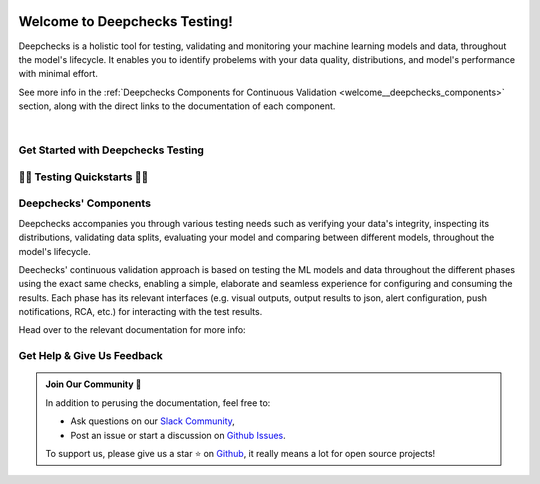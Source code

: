 .. image:: /_static/images/general/deepchecks-logo-with-white-wide-back.png
   :target: https://deepchecks.com/?utm_source=docs.deepchecks.com/stable&utm_medium=referral&utm_campaign=welcome
   :alt: Deepchecks Logo
   :align: center
   :width: 80%

================================
Welcome to Deepchecks Testing!
================================

Deepchecks is a holistic tool for testing, validating and monitoring your machine learning models
and data, throughout the model's lifecycle. It enables you to identify probelems with your
data quality, distributions, and model's performance with minimal effort.

See more info in the :ref:`Deepchecks Components for Continuous Validation <welcome__deepchecks_components>`
section, along with the direct links to the documentation of each component.

.. image:: /_static/images/general/checks-and-conditions.png
   :alt: Deepchecks Testing Suite of Checks
   :width: 65%
   :align: center

|

.. _welcome__start_working:

Get Started with Deepchecks Testing
========================================

.. grid:: 1
    :gutter: 3
   
    .. grid-item-card:: 🏃‍♀️ Quickstarts 🏃‍♀️
        :link-type: ref
        :link: welcome__quickstarts
         
        Downloadable end-to-end guides, demonstrating how to start testing your data & model
        in just a few minutes.

    .. grid-item-card:: 💁‍♂️ Get Help & Give Us Feedback 💁
        :link-type: ref
        :link: welcome__get_help

        Links for how to interact with us via our `Slack Community  <https://www.deepchecks.com/slack>`__
        or by opening `an issue on Github <https://github.com/deepchecks/deepchecks/issues>`__.


    .. grid-item-card:: 💻  Install 💻 
        :link-type: doc
        :link: /getting-started/installation

        Full installation guide (quick one can be found in quickstarts)

    .. grid-item-card:: 🤓 General: Concepts & Guides 🤓
        :link-type: ref
        :link: general__index
         
        A comprehensive view of deepchecks concepts,
        customizations, and core use cases.

    .. grid-item-card:: 🔢 Tabular 🔢
        :link-type: ref
        :link: tabular__index

        Quickstarts, main concepts, checks gallery and end-to-end guides demonstrating 
        how to start working Deepchecks with tabular data and models.

    .. grid-item-card:: 🎦‍ Computer Vision (Note: in Beta Release) 🎦‍
        :link-type: ref
        :link: vision__index
         
        Quickstarts, main concepts, checks gallery and end-to-end guides demonstrating 
        how to start working Deepchecks with CV data and models.
        Built-in support for PyTorch, TensorFlow, and custom frameworks.

    .. grid-item-card:: 🔤️ NLP (Note: in Alpha Release) 🔤️
        :link-type: ref
        :link: nlp__index

        Quickstarts, main concepts, checks gallery and end-to-end guides demonstrating 
        how to start working Deepchecks with textual data.
        Future releases to come!
    
    .. grid-item-card:: 🚀 Interactive Checks Demo 🚀
        :link-type: url
        :link: https://checks-demo.deepchecks.com/?check=No+check+selected
             &utm_source=docs.deepchecks.com&utm_medium=referral&
             utm_campaign=welcome_page&utm_content=checks_demo_card
      
        Play with some of the existing tabular checks
        and see how they work on various datasets with custom corruptions injected.

    .. grid-item-card:: 🤖 API Reference 🤖
        :link-type: doc
        :link: /api/index

        Reference and links to source code for Deepchecks Testing's components.


.. _welcome__quickstarts:

🏃‍♀️ Testing Quickstarts 🏃‍♀️
==========================

.. grid:: 1
    :gutter: 3

    .. grid-item-card:: 🔢 Tabular Quickstarts 🔢
        :link-type: doc
        :link: /tabular/auto_tutorials/quickstarts/index
        :columns: 4
    
    .. grid-item-card:: 🎦‍ Vision Quickstarts (Beta Release) 🎦‍
        :link-type: doc
        :link: /vision/auto_tutorials/quickstarts/index
        :columns: 4

    .. grid-item-card:: 🔤️ NLP Quickstarts (Alpha Release) 🔤️
        :link-type: doc
        :link: /nlp/auto_tutorials/quickstarts/plot_text_classification
        :columns: 4



.. _welcome__deepchecks_components:

Deepchecks' Components
=======================

Deepchecks accompanies you through various testing needs such as verifying your data's integrity, 
inspecting its distributions, validating data splits, evaluating your model and comparing between different models,
throughout the model's lifecycle.

.. image:: /_static/images/welcome/testing_phases_in_pipeline.png
   :alt: Phases for Continuous Validation of ML Models and Data
   :align: center

Deechecks' continuous validation approach is based on testing the ML models and data throughout the different phases 
using the exact same checks, enabling a simple, elaborate and seamless experience for configuring and consuming the results.
Each phase has its relevant interfaces (e.g. visual outputs, output results to json, alert configuration, push notifications, RCA, etc.) for
interacting with the test results.

Head over to the relevant documentation for more info:

.. grid:: 1
    :gutter: 3

    .. grid-item-card:: Deepchecks Testing (Here)
        :link-type: ref
        :link: welcome__start_working
        :img-top: /_static/images/welcome/research_title.png
        :columns: 4

        Tests during research and model development
    
    .. grid-item-card:: Deepchecks CI
        :link-type: doc
        :link: /general/usage/ci_cd
        :img-top: /_static/images/welcome/ci_cd_title.png
        :columns: 4
        
        Tests before deploying the model to production

    .. grid-item-card:: Deepchecks Monitoring
        :link-type: ref
        :link: deepchecks-mon:welcome__start_with_deepchecks_monitoring
        :img-top: /_static/images/welcome/monitoring_title.png
        :columns: 4

        Tests and continuous monitoring during production


.. _welcome__get_help:

Get Help & Give Us Feedback
============================

.. admonition:: Join Our Community 👋
   :class: tip

   In addition to perusing the documentation, feel free to:

   - Ask questions on our `Slack Community <https://www.deepchecks.com/slack>`__,
   - Post an issue or start a discussion on `Github Issues <https://github.com/deepchecks/deepchecks/issues>`__.

   To support us, please give us a star ⭐️ on `Github <https://github.com/deepchecks/deepchecks>`__, it really means a lot for open source projects!


